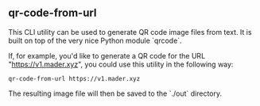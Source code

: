 ** qr-code-from-url

This CLI utility can be used to generate QR code image files from text. It is built on top of the very nice Python module `qrcode`.

If, for example, you'd like to generate a QR code for the URL "https://v1.mader.xyz", you could use this utility in the following way:
#+begin_src shell
qr-code-from-url https://v1.mader.xyz
#+end_src

The resulting image file will then be saved to the `./out` directory.
